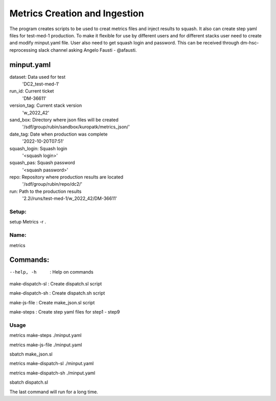 Metrics Creation and Ingestion
------------------------------

The program creates scripts to be used to creat metrics files and inject
results to squash. It also can create step yaml files for test-med-1 production.
To make it flexible for use by different users and for different stacks user
need to create and modify   minput.yaml file. User also need to get squash
login and password.
This can be received through dm-hsc-reprocessing slack channel asking
Angelo Fausti - @afausti.

minput.yaml
+++++++++++

dataset:     Data used for test
  'DC2_test-med-1'
run_id:      Current ticket
  'DM-36611'
version_tag:   Current stack version
  'w_2022_42'
sand_box:     Directory where json files will be created
  '/sdf/group/rubin/sandbox/kuropatk/metrics_json/'
date_tag:     Date when production was complete
  '2022-10-20T07:51'
squash_login:  Squash login
  '<squash login>'
squash_pas:    Squash password
  '<squash password>'
repo:     Repository where production results are located
  '/sdf/group/rubin/repo/dc2/'
run:      Path to the production results
  '2.2i/runs/test-med-1/w_2022_42/DM-36611'

Setup:
======
setup Metrics -r .


Name:
=====
metrics

Commands:
+++++++++
--help, -h  : Help on commands

make-dispatch-sl  : Create dispatch.sl script

make-dispatch-sh : Create dispatch.sh script

make-js-file : Create make_json.sl script

make-steps : Create step yaml files for step1 - step9


Usage
=====
metrics make-steps ./minput.yaml

metrics make-js-file ./minput.yaml

sbatch make_json.sl

metrics make-dispatch-sl ./minput.yaml

metrics make-dispatch-sh ./minput.yaml

sbatch dispatch.sl

The last command will run for a long time.
